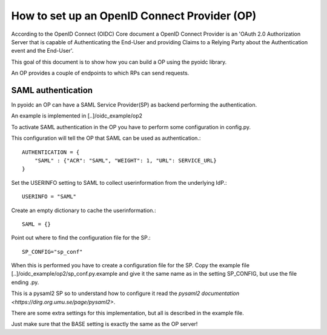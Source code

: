 .. _howto_op:

How to set up an OpenID Connect Provider (OP)
=============================================

According to the OpenID Connect (OIDC) Core document
a OpenID Connect Provider is an 'OAuth 2.0 Authorization Server that is capable
of Authenticating the End-User and providing Claims to a Relying Party about
the Authentication event and the End-User'.

This goal of this document is to show how you can build a OP using the pyoidc
library.

An OP provides a couple of endpoints to which RPs can send requests.


SAML authentication
-------------------

In pyoidc an OP can have a SAML Service Provider(SP) as backend performing the authentication.

An example is implemented in [..]/oidc_example/op2

To activate SAML authentication in the OP you have to perform some configuration in config.py.

This configuration will tell the OP that SAML can be used as authentication.::

    AUTHENTICATION = {
        "SAML" : {"ACR": "SAML", "WEIGHT": 1, "URL": SERVICE_URL}
    }


Set the USERINFO setting to SAML to collect userinformation from the underlying IdP.::

    USERINFO = "SAML"

Create an empty dictionary to cache the userinformation.::

    SAML = {}


Point out where to find the configuration file for the SP.::

    SP_CONFIG="sp_conf"

When this is performed you have to create a configuration file for the SP. Copy the example file
[..]/oidc_example/op2/sp_conf.py.example and give it the same name as in the setting SP_CONFIG, but use the file ending
.py.

This is a pysaml2 SP so to understand how to configure it read the
`pysaml2 documentation <https://dirg.org.umu.se/page/pysaml2>`.

There are some extra settings for this implementation, but all is described in the example file.

Just make sure that the BASE setting is exactly the same as the OP server!